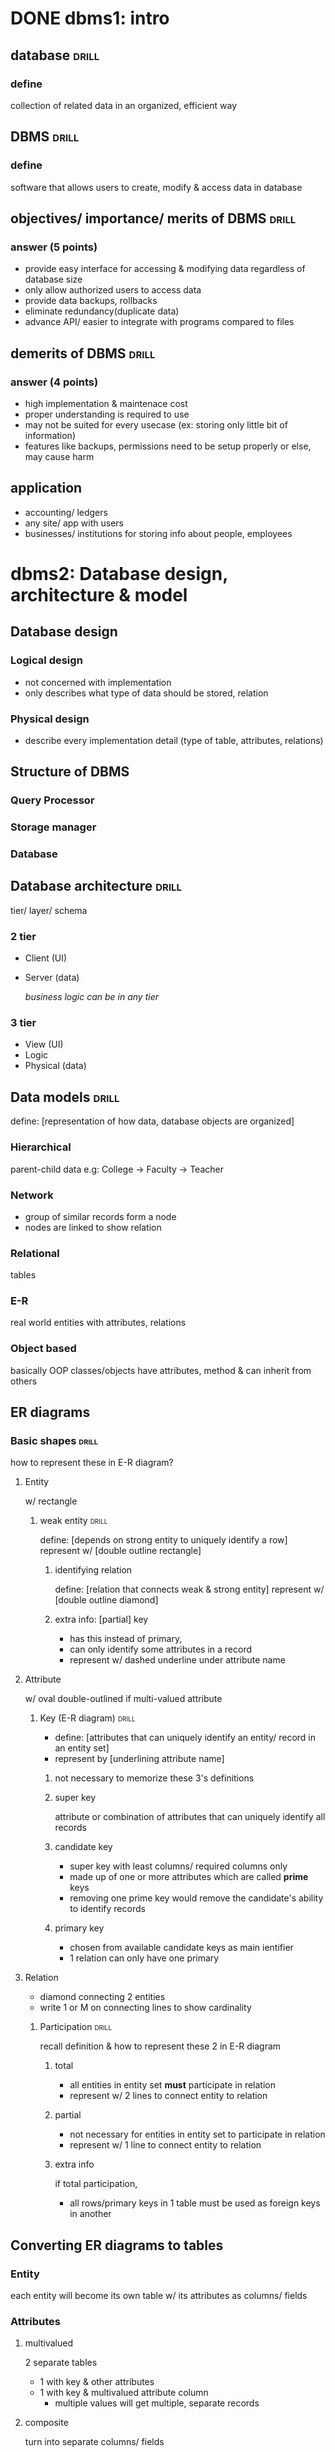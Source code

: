 * DONE dbms1: intro
** database                     :drill:
SCHEDULED: <2023-10-06 Fri>
:PROPERTIES:
:ID:       3fc255d7-8b46-478b-b394-a03b2cf0fcf5
:DRILL_LAST_INTERVAL: 64.6224
:DRILL_REPEATS_SINCE_FAIL: 5
:DRILL_TOTAL_REPEATS: 4
:DRILL_FAILURE_COUNT: 0
:DRILL_AVERAGE_QUALITY: 4.0
:DRILL_EASE: 2.46
:DRILL_LAST_QUALITY: 3
:DRILL_LAST_REVIEWED: [Y-08-02 Wed 16:%]
:END:
# 
*** define
collection of related data in an organized, efficient way

** DBMS                         :drill:
SCHEDULED: <2023-10-07 Sat>
:PROPERTIES:
:ID:       3c1230fc-8a3a-4951-bba6-91912b33394c
:DRILL_LAST_INTERVAL: 66.9774
:DRILL_REPEATS_SINCE_FAIL: 5
:DRILL_TOTAL_REPEATS: 4
:DRILL_FAILURE_COUNT: 0
:DRILL_AVERAGE_QUALITY: 4.25
:DRILL_EASE: 2.6
:DRILL_LAST_QUALITY: 4
:DRILL_LAST_REVIEWED: [Y-08-01 Tue 19:%]
:END:
#
*** define
software that allows users to create, modify & access data in database

** objectives/ importance/ merits of DBMS :drill:
SCHEDULED: <2023-09-23 Sat>
:PROPERTIES:
:ID:       f4fd8c0b-7825-4109-b410-577653f8af8a
:DRILL_LAST_INTERVAL: 6.7048
:DRILL_REPEATS_SINCE_FAIL: 3
:DRILL_TOTAL_REPEATS: 9
:DRILL_FAILURE_COUNT: 2
:DRILL_AVERAGE_QUALITY: 2.889
:DRILL_EASE: 1.66
:DRILL_LAST_QUALITY: 3
:DRILL_LAST_REVIEWED: [Y-09-16 Sat 15:%]
:END:
#
*** answer (5 points)
- provide easy interface for accessing & modifying data regardless of database size
- only allow authorized users to access data
- provide data backups, rollbacks
- eliminate redundancy(duplicate data)
- advance API/ easier to integrate with programs compared to files

** demerits of DBMS             :drill:
SCHEDULED: <2023-10-17 Tue>
:PROPERTIES:
:ID:       34012b9e-4666-4774-88be-22f94339ebba
:DRILL_LAST_INTERVAL: 71.7616
:DRILL_REPEATS_SINCE_FAIL: 5
:DRILL_TOTAL_REPEATS: 4
:DRILL_FAILURE_COUNT: 0
:DRILL_AVERAGE_QUALITY: 4.25
:DRILL_EASE: 2.6
:DRILL_LAST_QUALITY: 4
:DRILL_LAST_REVIEWED: [Y-08-06 Sun 09:%]
:END:
#
*** answer (4 points)
- high implementation & maintenace cost
- proper understanding is required to use
- may not be suited for every usecase (ex: storing only little bit of information)
- features like backups, permissions need to be setup properly or else, may cause harm
** application                               
# no need to make this a card. guffai ta ho
- accounting/ ledgers
- any site/ app with users
- businesses/ institutions for storing info about people, employees
* dbms2: Database design, architecture & model
** Database design
*** Logical design
- not concerned with implementation 
- only describes what type of data should be stored, relation
*** Physical design
- describe every implementation detail (type of table, attributes, relations)
** Structure of DBMS
# sodhyo bhane incomplete figure banaidine 
# draw 1st 2 as rectangles,
# 3rd as cylinder/ how you normally draw database
*** Query Processor
*** Storage manager
*** Database
** Database architecture        :drill:
SCHEDULED: <2023-09-20 Wed>
:PROPERTIES:
:ID:       afb776c0-30d3-4636-b8bc-73b6f9b6355e
:DRILL_LAST_INTERVAL: 3.995
:DRILL_REPEATS_SINCE_FAIL: 2
:DRILL_TOTAL_REPEATS: 4
:DRILL_FAILURE_COUNT: 1
:DRILL_AVERAGE_QUALITY: 3.5
:DRILL_EASE: 2.46
:DRILL_LAST_QUALITY: 3
:DRILL_LAST_REVIEWED: [Y-09-16 Sat 15:%]
:END:
tier/ layer/ schema
*** 2 tier
- Client  (UI)
- Server  (data)

 /business logic can be in any tier/
*** 3 tier
- View (UI)
- Logic
- Physical (data)
** Data models                  :drill:
SCHEDULED: <2023-10-11 Wed>
:PROPERTIES:
:ID:       9ce961c5-8826-4a00-abc4-bc58dbc1957d
:DRILL_LAST_INTERVAL: 25.0
:DRILL_REPEATS_SINCE_FAIL: 4
:DRILL_TOTAL_REPEATS: 3
:DRILL_FAILURE_COUNT: 0
:DRILL_AVERAGE_QUALITY: 4.0
:DRILL_EASE: 2.5
:DRILL_LAST_QUALITY: 4
:DRILL_LAST_REVIEWED: [Y-09-16 Sat 15:%]
:END:
define: [representation of how data, database objects are organized]
*** Hierarchical
parent-child data
e.g: College -> Faculty -> Teacher
*** Network
- group of similar records form a node
- nodes are linked to show relation
*** Relational
tables
*** E-R
real world entities with attributes, relations
*** Object based
basically OOP
classes/objects have attributes, method & can inherit from others
** ER diagrams
*** Basic shapes               :drill:
SCHEDULED: <2023-10-10 Tue>
:PROPERTIES:
:ID:       9db7a094-361d-4bdb-959e-fa2b19e46f3a
:DRILL_LAST_INTERVAL: 24.12
:DRILL_REPEATS_SINCE_FAIL: 4
:DRILL_TOTAL_REPEATS: 3
:DRILL_FAILURE_COUNT: 0
:DRILL_AVERAGE_QUALITY: 3.667
:DRILL_EASE: 2.36
:DRILL_LAST_QUALITY: 3
:DRILL_LAST_REVIEWED: [Y-09-16 Sat 15:%]
:END:
how to represent these in E-R diagram?
**** Entity
w/ rectangle
***** weak entity              :drill:
SCHEDULED: <2023-10-05 Thu>
:PROPERTIES:
:ID:       dd4434de-c0f8-4765-99a4-8de970296efb
:DRILL_LAST_INTERVAL: 19.2482
:DRILL_REPEATS_SINCE_FAIL: 4
:DRILL_TOTAL_REPEATS: 4
:DRILL_FAILURE_COUNT: 1
:DRILL_AVERAGE_QUALITY: 2.75
:DRILL_EASE: 2.08
:DRILL_LAST_QUALITY: 3
:DRILL_LAST_REVIEWED: [Y-09-16 Sat 15:%]
:END:
define: [depends on strong entity to uniquely identify a row]
represent w/ [double outline rectangle]

****** identifying relation
define: [relation that connects weak & strong entity]
represent w/ [double outline diamond]

****** extra info: [partial] key 
- has this instead of primary,
- can only identify some attributes in a record
- represent w/ dashed underline under attribute name
**** Attribute
w/ oval
double-outlined if multi-valued attribute
***** Key (E-R diagram)      :drill:
SCHEDULED: <2023-10-08 Sun>
:PROPERTIES:
:ID:       44392c0d-edb8-4da0-9242-12062fe721c8
:DRILL_LAST_INTERVAL: 21.6744
:DRILL_REPEATS_SINCE_FAIL: 4
:DRILL_TOTAL_REPEATS: 3
:DRILL_FAILURE_COUNT: 0
:DRILL_AVERAGE_QUALITY: 3.333
:DRILL_EASE: 2.22
:DRILL_LAST_QUALITY: 3
:DRILL_LAST_REVIEWED: [Y-09-16 Sat 15:%]
:END:
- define: [attributes that can uniquely identify an entity/ record in an entity set]
- represent by [underlining attribute name]

****** not necessary to memorize these 3's definitions
****** super key
attribute or combination of attributes that can uniquely identify all records

****** candidate key 
- super key with least columns/ required columns only
- made up of one or more attributes which are called *prime* keys
- removing one prime key would remove the candidate's ability to identify records

****** primary key
- chosen from available candidate keys as main ientifier
- 1 relation can only have one primary
**** Relation
- diamond connecting 2 entities
- write 1 or M on connecting lines to show cardinality
***** Participation           :drill:
SCHEDULED: <2023-10-11 Wed>
:PROPERTIES:
:ID:       13892d1b-7c57-4d40-8164-d217e3be46f3
:DRILL_LAST_INTERVAL: 25.0
:DRILL_REPEATS_SINCE_FAIL: 4
:DRILL_TOTAL_REPEATS: 3
:DRILL_FAILURE_COUNT: 0
:DRILL_AVERAGE_QUALITY: 4.0
:DRILL_EASE: 2.5
:DRILL_LAST_QUALITY: 4
:DRILL_LAST_REVIEWED: [Y-09-16 Sat 15:%]
:END:
recall definition & how to represent these 2 in E-R diagram
****** total
- all entities in entity set *must* participate in relation
- represent w/ 2 lines to connect entity to relation
****** partial
- not necessary for entities in entity set to participate in relation
- represent w/ 1 line to connect entity to relation
****** extra info
if total participation,
- all rows/primary keys in 1 table must be used as foreign keys in another

** Converting ER diagrams to tables
*** Entity
each entity will become its own table w/ its attributes as columns/ fields
*** Attributes
**** multivalued
2 separate tables
  - 1 with key & other attributes
  - 1 with key & multivalued attribute column
    + multiple values will get multiple, separate records
**** composite
turn into separate columns/ fields
*** Relation
table whose columns are
- keys of the 2 participating entities
- relation's attributes(if any)
* dbms3: Relational database model
** Database schema
design/structure of db, its objects & relations
** Relational algebra expression
- query language for interacting w/ relational DB
- high level code (sql) is translated to Relational algebra expression

- take relation(table) as input, evaluate expression & return relation
*** Selection (\sigma)
- return rows from relation(table) that meet condition
  - returned row will have all attributes

\sigma <condition> (relation)
\sigma gpa > 3.0 (student)
- multiple conditions can be chained with AND, OR, NOT

*** Projection (\Pi)
- return only specified attributes 
\Pi <column(s)> (relation)

- can be combined with selection to get more specific result
\Pi s_name (\sigma gpa > 3.0 (student))
*** unimportant?
**** Cartesian Product (X)
combines every record of 2 tables
A(a1, a2) \times B(b1, b2)
where table A has rows a1, a2
will give: 

| a1 | b1 |
| a1 | b2 |
| a2 | b1 |
| a2 | b2 |
 
**** Union (\cup)
instead of above, union will give

| a1 |
| a2 |
| b1 |
| b2 |

**** Intersection (\cap)
entire row must be same to be considered intersection
**** Set difference (-)
A - B will give rows that are only in A
*** Join 
unlike cartesian product that combines one record with every record of other table,
join only combines records that meet condition into 1 record
**** Inner
***** Theta (\theta)
\theta represents condition
$A \Join \theta B$ 
A ⨝ A.e_Id = B.t_Id B

here, A & B row with same Id value will be combined into 1
***** Natural
- no condition, both relations must have common attribute
- match based on that attrib's values
**** Outer
- includes records that don't meet condition
left (⟕):  non-matched of left table
right(⟖)
full (⟗):  of both
* dbms4: Normalization
** functional dependency
relationship between 2 attributes in DB
/generally between primary & non-primary attribute/

A -> B
is read as A(determinant) determines B(dependant)
i.e. B can be identified w/ unique value of A
** Closure of functional dependency
set of all possible attributes that can be determined by certain attribute from given f'n dependency 
/includes transitive/indirect dependency/

if A is an attribute, A^+ represents its closure
** DMBS anomalies
/problems that may arise when DB isn't normalized/
*** insertion anomaly
*** update anomaly
same info is stored across multiple relations
has to be updated across all of them or else, anomaly occurs
*** deletion anomaly
** Normailzation
method of organizing data in DB so as to eliminate redundancy, anomalies

# a relation(table) in one form is also in previous forms.
# e.g: 3NF relation is also in 2NF & 1NF
*** 1NF
- all columns must be single-valued & have unique column names
- increases data redundancy(repitition) as multi-valued records will have multiple rows for each value
*** 2NF
- must be in 1NF
- all non-prime keys should be fully functionally dependent on entire candidate key, not just subset
- (?) some other article says primary key must be single-column 
*** 3NF 
- must be in 2NF
- must not have any transitive(indirect) f'n dependency
*** Boyce-Codd (BCNF)
# remember as Boys-Cut lolol
*** 4NF
- must be in BCNF
- there mustn't be any multi-valued dependency
  results in one relation having only 2 columns (primary key & dependant)
* dbms5: Creating & Altering Database & Tables(SQL)
=Statements= : Perform some action (~INSERT, DELETE~)
=Queries=    : Return some value (~SELECT~)

** meanings for quotes, backticks
- single quotes for 'strings'
- backticks & double-quotes specify identifiers (like column_names) 
** DDL (definition)
commands related to database objects
*** columns
**** adding columns
~alter table student add column_name data_type~
/keep in mind column keyword isn't used after add/
**** deleting column/ attributes
~alter table student
drop column roll~

column keyword has to be specified because drop can be used to delete anything (table, column, keys)
**** modifying column
/example: setting not null to previously nullabel column/
~alter table table1
    alter column column1 int not null~
*** duplicate table
~select * into table2 from table1~
- specific columns can be specified instead of *
- =WHERE= can be used to fiter out
*** DROP vs TRUNCATE TABLE
drop deletes entire table
truncate only deletes data but retains table schema
*** auto increment in SQL SERVER
- specify ~identity(1,1)~ for attribute
- starts at 1, increments by 1
*** keys
**** specifying while creating table
just use =primary key= or =foreign key= while defining column
**** specifying later
***** primary
***** foreign
~alter table table_1
   add foreign key(column_1) references table_2(column_2)~
* dbms6: Manipulating & Querying Data
** DML (manipulation)
commands for manipulating data in database
*** INSERT-INTO
*** UPDATE-SET
*** DELETE-FROM
** DQL
query is command to retrieve data (=SELECT=)
*** LIKE
search for partial string (like starts with letter 'a')
**** % wildcard
like =*=, matches for 0, 1 or multiple of any chars
**** _ wildcard (underscore)
matches for 1 occuerence of any char

~select * from teacher where tid like 't_'~ matches =teacher1=, but not =t12=
*** range
~where column1 between 100 AND 200~
*** IN
search if one value is in group of values/ records
*** sub-query
query within query
- enclosed in (parentheses)
- sub-query should generally return only one column (unless main query handles multiple columns)

  #+begin_src sql
    select ename, salary from employees 
       where eid in (
             select tid from teachers
                    where faculty = 'computer'
       )
  #+end_src
- sub-query results can be compared w/ different operators like =, >, IN, BETWEEN
*** GROUP BY
- must be used before order
**** tricky to use because columns can't be multi-valued
for example:
#+begin_table
| a | b   |
|---+-----|
| 1 | abc |
| 1 | def |
| 2 | pqr |
#+end_table

- & you use ~select * from table group by a~
- throws error as =1= is repeated & it doesn't know which value to use for column =b=
- can be fixed by selectting one value from multiple like =AVG, MAX=
*** HAVING
/works in weird way. use sub-query if this doesn't work/
apply condition/ filter on GROUP BY.
must be used after =GROUP= & before =ORDER=
*** sort
=ORDER-BY=
/group by isn't necessary for order by/ 
if sorting multiple columns, specify ordering for each like so:
#+begin_src sql
select * from student order by name asc, marks desc
#+end_src
*** Aggregate functions
- these must be used in =HAVING= instead of =WHERE=
- AVG, MAX, MIN, COUNT, SUM
- these are functions sor columns are passed as arguements like ~AVG(price)~
*** TOP 
~select top =n= =colname(s)= from =table=~
/returns 1st =n= records that SELECT finds. don't confuse with MAX/
** JOINs
use join when needing to display combined data of multiple tables
use sub-query when needing to display only one table's values based on another table's condition/ returned values
*** inner join
- join records of 2 tables into 1 records using condition 
- only returns joined records (ones that meet condition)
#+begin_src sql
  select t1.name, t2.name 
       from t1 join t2
            on t1.id = t1.id 

  -- t1 join t2 is just combined table 
#+end_src
*** outer join
return records even if no match
**** left
return all from left (even if no match)
**** right
**** full
return all from both
**** self
join table1 with table1
** UNION, INTERSECT, EXCEPT
/place these keywords between 2 SELECT queries/
** Views
- virtual table that stores the tabular results of a query
- virtual because it is linked to actual table such that changes to view are reflected in the table
- one usecase is to restrict what columns can be seen by a user
*** creating
~create view view_name as <select query>~
*** WITH CHECK
#+begin_src sql
  create view view_name as
         <select query with WHERE>
         with check
#+end_src
ensures that future inserts, updates satisfy conidtion in SELECT
* dbms7: Developing stored procedures, DML triggers & Indexing
** Stored procedure             :drill:
SCHEDULED: <2023-10-11 Wed>
:PROPERTIES:
:ID:       e492f529-dff7-468e-92ac-d7d96e1a3adf
:DRILL_LAST_INTERVAL: 25.0
:DRILL_REPEATS_SINCE_FAIL: 4
:DRILL_TOTAL_REPEATS: 3
:DRILL_FAILURE_COUNT: 0
:DRILL_AVERAGE_QUALITY: 4.0
:DRILL_EASE: 2.5
:DRILL_LAST_QUALITY: 4
:DRILL_LAST_REVIEWED: [Y-09-16 Sat 15:%]
:END:
can be thought of as [functions in procedural programming languages]
*** define
group of re-usable commands that can be accessed using their identifier
*** create syntax
#+begin_src sql
  create procedure proc_name @param1 <data_type> = <default_value>
         -- param is optional
         as 
         begin
         -- code
         end
         -- begin-end are like {}, can be omitted if procedure has only one statement
#+end_src

*** Execute syntax
#+begin_src sql
  exec proc_name @param1 = <value>
#+end_src

*** extra info (unimportant syntax)
- params are always accessed with =@=,
even in procedure body

- *alter*:
  for changing code inside procedure, just use
  #+begin_src sql
    alter procedure proc_name
          as
    -- new code
  #+end_src

- *drop*
  ~drop procedure proc_name~

*** returning data from stored procedure :drill:
SCHEDULED: <2023-10-03 Tue>
:PROPERTIES:
:ID:       25ea8ece-fe8d-4542-87dc-bd1b110c71e1
:DRILL_LAST_INTERVAL: 25.0
:DRILL_REPEATS_SINCE_FAIL: 4
:DRILL_TOTAL_REPEATS: 3
:DRILL_FAILURE_COUNT: 0
:DRILL_AVERAGE_QUALITY: 4.0
:DRILL_EASE: 2.5
:DRILL_LAST_QUALITY: 4
:DRILL_LAST_REVIEWED: [Y-09-08 Fri 13:%]
:END:
[using =select= inside procedure will return the result set]
**** extra info 
=return= keyword is mostly used to just stop execution like
if (condition) return 


** Triggers                     :drill:
SCHEDULED: <2023-09-25 Mon>
:PROPERTIES:
:ID:       b73b0be5-a629-4023-8ad1-b92c39104274
:DRILL_LAST_INTERVAL: 9.3103
:DRILL_REPEATS_SINCE_FAIL: 3
:DRILL_TOTAL_REPEATS: 7
:DRILL_FAILURE_COUNT: 2
:DRILL_AVERAGE_QUALITY: 3.286
:DRILL_EASE: 2.36
:DRILL_LAST_QUALITY: 4
:DRILL_LAST_REVIEWED: [Y-09-16 Sat 15:%]
:END:
basically [eventListener]
*** define
[[*Stored procedure][stored procedures]] that can be automatically run before or after
DML statement (insert, update, delete) is run in a certain table
*** create syntax
#+begin_src sql
  create trigger tr_name
       [before | after] [insert | update | delete]
       on table_name
       for each row
       as 
       begin
       -- code 
       end
#+end_src
*** extra info (differences w/ stored procedure)
- it is a stored procedure but runs automatically
  instead of needing to be called
- can't take params (but can access table columns)

  one usecase is to give warning/ info when manipulating data
*** disable syntax (no need to remember)
#+begin_src sql
disable trigger tr_name on table_name
#+end_src

** Indexing (DBMS)              :drill:
SCHEDULED: <2023-10-08 Sun>
:PROPERTIES:
:ID:       ecd6779e-59bf-4592-a1d6-833256fedc1f
:DRILL_LAST_INTERVAL: 21.6744
:DRILL_REPEATS_SINCE_FAIL: 4
:DRILL_TOTAL_REPEATS: 4
:DRILL_FAILURE_COUNT: 1
:DRILL_AVERAGE_QUALITY: 3.0
:DRILL_EASE: 2.22
:DRILL_LAST_QUALITY: 3
:DRILL_LAST_REVIEWED: [Y-09-16 Sat 15:%]
:END:
#
*** working mechanism
- mechanism to speed up reading data from database
- index table contains primary/ candidate key values & that row's corresponding memory address 

*** create syntax 
#+begin_src sql
  create index idx_name
       on table1(column1)
       -- column1 is used as index key
       -- multiple columns can be specified
#+end_src

*** extra info
- it is faster to search in index table than in entire database
- indexes can be sorted to be more efficient

*** 2 imp. index types (dbms)   :drill:
SCHEDULED: <2023-09-28 Thu>
:PROPERTIES:
:ID:       7f8275c9-4a93-408a-bf7a-cd1e069600ff
:DRILL_LAST_INTERVAL: 21.6744
:DRILL_REPEATS_SINCE_FAIL: 4
:DRILL_TOTAL_REPEATS: 3
:DRILL_FAILURE_COUNT: 0
:DRILL_AVERAGE_QUALITY: 3.333
:DRILL_EASE: 2.22
:DRILL_LAST_QUALITY: 3
:DRILL_LAST_REVIEWED: [Y-09-06 Wed 14:%]
:END:
both use primary key as index key
**** [dense] index
- record is created in index table for every search key in database
- faster searching, takes more storage
**** [sparse] index
- record is created in index table for only some search keys
e.g: 1 index record for every 5 search keys/ records 

- slower searching, uses less storage
* dbms8: Query processing & security
** Query Processing             :drill:
SCHEDULED: <2023-09-21 Thu>
:PROPERTIES:
:ID:       53360cab-7390-4493-805e-0e9a7459091b
:DRILL_LAST_INTERVAL: 4.0
:DRILL_REPEATS_SINCE_FAIL: 2
:DRILL_TOTAL_REPEATS: 1
:DRILL_FAILURE_COUNT: 0
:DRILL_AVERAGE_QUALITY: 4.0
:DRILL_EASE: 2.5
:DRILL_LAST_QUALITY: 4
:DRILL_LAST_REVIEWED: [Y-09-17 Sun 12:%]
:END:
define: [turning DB queries/statements from high level language (sql) to low level
        & running them efficiently]
3 steps: 
*** [Parsing & Translation]
*parse*    : check code for errors
*translate*: turn into relational algebra expression

*** [Evaluation]
run expression & return results

**** Pipelined
needs more memory 

**** Materialized
save each operation's output relation in temporary file
slower

*** [Optimization]
- expression can be simplified, run in different ways
- find best way that minimizes query cost
*** measuring query cost (DBMS) :drill:
SCHEDULED: <2023-09-21 Thu>
:PROPERTIES:
:ID:       023af737-f052-4160-838d-4615f1a047c9
:DRILL_LAST_INTERVAL: 4.0
:DRILL_REPEATS_SINCE_FAIL: 2
:DRILL_TOTAL_REPEATS: 1
:DRILL_FAILURE_COUNT: 0
:DRILL_AVERAGE_QUALITY: 4.0
:DRILL_EASE: 2.5
:DRILL_LAST_QUALITY: 4
:DRILL_LAST_REVIEWED: [Y-09-17 Sun 12:%]
:END:
- measured in terms of [time taken to answer query (run & return result)]
**** formula:
 no. of block transfers(b) * avg. transfer time (t_{T}) +
      no. of disk seeks(S) * avg. seek time (t_{S})

- block transfer means loading data from disk to main memory
** DBA (admin)                  :drill:
SCHEDULED: <2023-09-21 Thu>
:PROPERTIES:
:ID:       b151c19d-942d-48ec-bd24-bd9a2211088c
:DRILL_LAST_INTERVAL: 3.86
:DRILL_REPEATS_SINCE_FAIL: 2
:DRILL_TOTAL_REPEATS: 1
:DRILL_FAILURE_COUNT: 0
:DRILL_AVERAGE_QUALITY: 3.0
:DRILL_EASE: 2.36
:DRILL_LAST_QUALITY: 3
:DRILL_LAST_REVIEWED: [Y-09-17 Sun 12:%]
:END:
define: [person in charge of DB & keeping it functional]
*** roles
- planning, design
- install, configuration (access permissions, security)
- maintenance (bug fixes, rollback to backups)
- updating, optimizing

* dbms9: Transaction & Concurrency Control
** Transaction                  :drill:
SCHEDULED: <2023-09-30 Sat>
:PROPERTIES:
:ID:       f7092ba1-c815-4874-acbb-082af23a45e8
:DRILL_LAST_INTERVAL: 25.0
:DRILL_REPEATS_SINCE_FAIL: 4
:DRILL_TOTAL_REPEATS: 3
:DRILL_FAILURE_COUNT: 0
:DRILL_AVERAGE_QUALITY: 4.0
:DRILL_EASE: 2.5
:DRILL_LAST_QUALITY: 4
:DRILL_LAST_REVIEWED: [Y-09-05 Tue 14:%]
:END:
#
*** define
group of code that accesses & (maybe) modifies data

*** ACID properties/ requirements :drill:
SCHEDULED: <2023-09-30 Sat>
:PROPERTIES:
:ID:       fcbd45a6-409d-4015-9998-a262b9780441
:DRILL_LAST_INTERVAL: 25.0
:DRILL_REPEATS_SINCE_FAIL: 4
:DRILL_TOTAL_REPEATS: 4
:DRILL_FAILURE_COUNT: 1
:DRILL_AVERAGE_QUALITY: 3.5
:DRILL_EASE: 2.5
:DRILL_LAST_QUALITY: 4
:DRILL_LAST_REVIEWED: [Y-09-05 Tue 14:%]
:END:
# meeting these ensures data integrity
# AtoConIsoDur
**** Only recall names, no need for definitions
***** Atomic property        :drill:
SCHEDULED: <2023-09-29 Fri>
:PROPERTIES:
:ID:       7781aab5-ad17-466b-8e0a-a08b3edd3dd5
:DRILL_LAST_INTERVAL: 23.271
:DRILL_REPEATS_SINCE_FAIL: 4
:DRILL_TOTAL_REPEATS: 3
:DRILL_FAILURE_COUNT: 0
:DRILL_AVERAGE_QUALITY: 3.667
:DRILL_EASE: 2.36
:DRILL_LAST_QUALITY: 4
:DRILL_LAST_REVIEWED: [Y-09-06 Wed 14:%]
:END:
[transaction is considered a single unit.
changes are committed only if all its steps are executed fully]

***** Consistent property    :drill:
SCHEDULED: <2023-10-01 Sun>
:PROPERTIES:
:ID:       9ce84e30-d798-460c-b9f8-4fc6c85a56e8
:DRILL_LAST_INTERVAL: 25.0
:DRILL_REPEATS_SINCE_FAIL: 4
:DRILL_TOTAL_REPEATS: 3
:DRILL_FAILURE_COUNT: 0
:DRILL_AVERAGE_QUALITY: 4.0
:DRILL_EASE: 2.5
:DRILL_LAST_QUALITY: 4
:DRILL_LAST_REVIEWED: [Y-09-06 Wed 14:%]
:END:
[ integrity constraints must still be satisfied after running transaction
e.g: =check marks < 40= ]

***** Isolation property     :drill:
SCHEDULED: <2023-09-29 Fri>
:PROPERTIES:
:ID:       b5fc0b8c-9c38-4e2d-ae9b-dc3debae5e95
:DRILL_LAST_INTERVAL: 23.271
:DRILL_REPEATS_SINCE_FAIL: 4
:DRILL_TOTAL_REPEATS: 3
:DRILL_FAILURE_COUNT: 0
:DRILL_AVERAGE_QUALITY: 3.667
:DRILL_EASE: 2.36
:DRILL_LAST_QUALITY: 4
:DRILL_LAST_REVIEWED: [Y-09-06 Wed 14:%]
:END:
[one transaction must not see another concurrent
transaction's changes until it is finished/ committed]
# must be as if they were run serially, not parallely

***** Durable property       :drill:
SCHEDULED: <2023-10-03 Tue>
:PROPERTIES:
:ID:       b3c4c96a-23e0-42f0-bf2c-e98f10633476
:DRILL_LAST_INTERVAL: 26.791
:DRILL_REPEATS_SINCE_FAIL: 4
:DRILL_TOTAL_REPEATS: 3
:DRILL_FAILURE_COUNT: 0
:DRILL_AVERAGE_QUALITY: 4.333
:DRILL_EASE: 2.6
:DRILL_LAST_QUALITY: 4
:DRILL_LAST_REVIEWED: [Y-09-06 Wed 14:%]
:END:
[changes must be committed to DB (on disk or remotely) so that they persist]

*** operations in transaction   :drill:
SCHEDULED: <2023-09-30 Sat>
:PROPERTIES:
:ID:       9c5a8929-b02f-4520-a7af-a77581df897b
:DRILL_LAST_INTERVAL: 25.0
:DRILL_REPEATS_SINCE_FAIL: 4
:DRILL_TOTAL_REPEATS: 3
:DRILL_FAILURE_COUNT: 0
:DRILL_AVERAGE_QUALITY: 4.0
:DRILL_EASE: 2.5
:DRILL_LAST_QUALITY: 4
:DRILL_LAST_REVIEWED: [Y-09-05 Tue 14:%]
:END:
#
**** 4 
- read
- write: save changes *temporarily* in transaction log file 
- commit: save changes *permanently* to database
- rollback

**** extra info about write operation
changes are saved in DB as well but aren't visible unitl committed

*** 6 states                    :drill:
SCHEDULED: <2023-10-10 Tue>
:PROPERTIES:
:ID:       ce0007ee-36b9-4f4b-ab15-7bab7064aba5
:DRILL_LAST_INTERVAL: 16.5955
:DRILL_REPEATS_SINCE_FAIL: 4
:DRILL_TOTAL_REPEATS: 6
:DRILL_FAILURE_COUNT: 1
:DRILL_AVERAGE_QUALITY: 3.0
:DRILL_EASE: 1.94
:DRILL_LAST_QUALITY: 3
:DRILL_LAST_REVIEWED: [Y-09-22 Fri 14:%]
:END:
#
**** that a database transaction can be in
- active
- partially committed (transaction complete)
- committed
- failed  (check constraints fail || transaction cancelled)
- aborted (go here to rollback if needed)
- terminated

  
** Schedule (dbms)              :drill:
SCHEDULED: <2023-09-27 Wed>
:PROPERTIES:
:ID:       d1b255fb-9425-4400-b212-1c7dbc6add84
:DRILL_LAST_INTERVAL: 19.2482
:DRILL_REPEATS_SINCE_FAIL: 4
:DRILL_TOTAL_REPEATS: 5
:DRILL_FAILURE_COUNT: 1
:DRILL_AVERAGE_QUALITY: 3.0
:DRILL_EASE: 2.08
:DRILL_LAST_QUALITY: 3
:DRILL_LAST_REVIEWED: [Y-09-08 Fri 13:%]
:END:
#
*** define
order/ sequence in which instructions of concurrent transactions are run
*** types (only 3 imp.)
- *serial*
  2nd transaction runs only after 1st finishes

- *non-serial*
  inter-leaving occurs (alternating between concurrent transactions' tasks)
  e.g: run T1 instructions, then T2s, then T1s etc.

- *serializable*
  + part of non-serial
  + inter-leaving doesn't cause conflicts,
     result is same as if it was serial

** Concurrency control          :drill:
SCHEDULED: <2023-09-24 Sun>
:PROPERTIES:
:ID:       1ea52cc6-9502-4305-94d2-5d2284837489
:DRILL_LAST_INTERVAL: 8.2695
:DRILL_REPEATS_SINCE_FAIL: 3
:DRILL_TOTAL_REPEATS: 7
:DRILL_FAILURE_COUNT: 2
:DRILL_AVERAGE_QUALITY: 3.143
:DRILL_EASE: 2.22
:DRILL_LAST_QUALITY: 4
:DRILL_LAST_REVIEWED: [Y-09-16 Sat 15:%]
:END:
define: [methods to ensure =Isolation= property between concurrent transactions
& prevent conflict] 
# try remembering [[*\[Isolation\]][definition]] for =Isolation=

*** problems                    :drill:
SCHEDULED: <2023-10-01 Sun>
:PROPERTIES:
:ID:       900ed177-c327-4c64-9dd1-a9ae981984d5
:DRILL_LAST_INTERVAL: 25.0
:DRILL_REPEATS_SINCE_FAIL: 4
:DRILL_TOTAL_REPEATS: 3
:DRILL_FAILURE_COUNT: 0
:DRILL_AVERAGE_QUALITY: 4.0
:DRILL_EASE: 2.5
:DRILL_LAST_QUALITY: 4
:DRILL_LAST_REVIEWED: [Y-09-06 Wed 14:%]
:END:
that arise in concurrent transactions
& are solved thru concurrency

**** 4 (just remember names, not definitions)
***** dirty read                :drill:
SCHEDULED: <2023-10-08 Sun>
:PROPERTIES:
:ID:       7155994e-602e-44e2-a203-7e8ed31749f7
:DRILL_LAST_INTERVAL: 27.7286
:DRILL_REPEATS_SINCE_FAIL: 4
:DRILL_TOTAL_REPEATS: 3
:DRILL_FAILURE_COUNT: 0
:DRILL_AVERAGE_QUALITY: 4.333
:DRILL_EASE: 2.6
:DRILL_LAST_QUALITY: 4
:DRILL_LAST_REVIEWED: [Y-09-10 Sun 14:%]
:END:
- [transaction reads uncommitted changes from concurrent transaction]
- [if change is rolled back, transaction will have
  read non-existent change & cause inconsistency] 
***** unrepeatable read         :drill:
SCHEDULED: <2023-10-01 Sun>
:PROPERTIES:
:ID:       fe65b8f8-fb46-438b-b994-8523d126a879
:DRILL_LAST_INTERVAL: 25.0
:DRILL_REPEATS_SINCE_FAIL: 4
:DRILL_TOTAL_REPEATS: 3
:DRILL_FAILURE_COUNT: 0
:DRILL_AVERAGE_QUALITY: 4.0
:DRILL_EASE: 2.5
:DRILL_LAST_QUALITY: 4
:DRILL_LAST_REVIEWED: [Y-09-06 Wed 14:%]
:END:
# aka read/ write conflict
[read operations in same transaction produce different values
due to write operation in concurrent transaction]

***** phantom read              :drill:
:PROPERTIES:
:ID:       7bd3ba17-921d-428b-97e7-9447da12a8b3
:END:
****** define
read operations in same transaction produce different =rows=
cause rows were deleted in concurrent transaction

****** extra info
e.g: select * produces 1 less row the 2nd time
2nd read may also fail sometimes if it looks for deleted row only

***** lost update               :drill:
SCHEDULED: <2023-10-01 Sun>
:PROPERTIES:
:ID:       62973eb3-8ef7-4897-af3e-6b18030f19f5
:DRILL_LAST_INTERVAL: 25.0
:DRILL_REPEATS_SINCE_FAIL: 4
:DRILL_TOTAL_REPEATS: 3
:DRILL_FAILURE_COUNT: 0
:DRILL_AVERAGE_QUALITY: 4.0
:DRILL_EASE: 2.5
:DRILL_LAST_QUALITY: 4
:DRILL_LAST_REVIEWED: [Y-09-06 Wed 14:%]
:END:
[changes of 1 transaction aren't reflected in DB
cause of concurrent transaction overwriting it]

****** example
T1 increments A by 10
but, T2 then directly sets A value to something
then, both are committed.

*** why concurrency control is needed :drill:
SCHEDULED: <2023-10-10 Tue>
:PROPERTIES:
:ID:       e3176a4a-516a-415a-8e17-806ebca3db16
:DRILL_LAST_INTERVAL: 17.7133
:DRILL_REPEATS_SINCE_FAIL: 4
:DRILL_TOTAL_REPEATS: 6
:DRILL_FAILURE_COUNT: 1
:DRILL_AVERAGE_QUALITY: 3.167
:DRILL_EASE: 2.08
:DRILL_LAST_QUALITY: 3
:DRILL_LAST_REVIEWED: [Y-09-22 Fri 14:%]
:END:
#
**** 4 points 
- prevent read-write conflicts
- faster performance as concurrent transactions can run smoothly
- ensure data consistency & isolation property
- smooth usage of DB (without needing manual fixing, rollbacks)

*** protocols                   :drill:
SCHEDULED: <2023-09-26 Tue>
:PROPERTIES:
:ID:       f8597efa-47f3-4cf8-8473-75529aafdee1
:DRILL_LAST_INTERVAL: 17.7133
:DRILL_REPEATS_SINCE_FAIL: 4
:DRILL_TOTAL_REPEATS: 6
:DRILL_FAILURE_COUNT: 2
:DRILL_AVERAGE_QUALITY: 2.833
:DRILL_EASE: 2.08
:DRILL_LAST_QUALITY: 3
:DRILL_LAST_REVIEWED: [Y-09-08 Fri 13:%]
:END:
for ensuring concurrency
**** remember names of 3 in syllabus

***** lock-based protocol       :drill:
SCHEDULED: <2023-10-01 Sun>
:PROPERTIES:
:ID:       69cb94d3-0210-41c1-b27f-4e1763a88b3f
:DRILL_LAST_INTERVAL: 25.0
:DRILL_REPEATS_SINCE_FAIL: 4
:DRILL_TOTAL_REPEATS: 3
:DRILL_FAILURE_COUNT: 0
:DRILL_AVERAGE_QUALITY: 4.0
:DRILL_EASE: 2.5
:DRILL_LAST_QUALITY: 4
:DRILL_LAST_REVIEWED: [Y-09-06 Wed 14:%]
:END:
#
****** define
- transactions can lock a variable that it uses
- these need to be unlocked later
****** [shared] lock
variable can only be read
but it can be read by any transaction

/multiple transactions can implement shared lock/
****** [exclusive] lock
variable can be read & written
but only by locking transaction

/until this is unlocked, other transactions can't access the variable/


***** timestamp ordering protocol :drill:
SCHEDULED: <2023-09-28 Thu>
:PROPERTIES:
:ID:       a5d22f10-6b40-410a-9c29-4b694e7e5f6a
:DRILL_LAST_INTERVAL: 22.4605
:DRILL_REPEATS_SINCE_FAIL: 4
:DRILL_TOTAL_REPEATS: 3
:DRILL_FAILURE_COUNT: 0
:DRILL_AVERAGE_QUALITY: 3.333
:DRILL_EASE: 2.22
:DRILL_LAST_QUALITY: 3
:DRILL_LAST_REVIEWED: [Y-09-06 Wed 14:%]
:END:
# aka time-based
****** explain 

transactions are exectued from oldest timestamp to newly created ones
timestamps are assigned for:
- transaction's creation
- when a variable was last read and written

when there is conflict, compare timestamps
don't execute transaction if another operation performed at newer timestamp

restart(rollback) instead, which will give it new timestamp

****** extra info (just skim before exams, no need to memorize)
reasons for not executing transaction:
for read:
- if TS_W(a) > TS(T1)
  value changed by newer transaction 

for write:
- if TS_W(a) > TS(T1)
  value will be overwritten 

- if TS_R(a) > TS(T1)
  value is being read so don't write

***** multi-granularity protocol :drill:
SCHEDULED: <2023-10-08 Sun>
:PROPERTIES:
:ID:       d80afcaf-2bab-4c18-aa1c-a71c136777b6
:DRILL_LAST_INTERVAL: 22.4605
:DRILL_REPEATS_SINCE_FAIL: 4
:DRILL_TOTAL_REPEATS: 3
:DRILL_FAILURE_COUNT: 0
:DRILL_AVERAGE_QUALITY: 3.333
:DRILL_EASE: 2.22
:DRILL_LAST_QUALITY: 3
:DRILL_LAST_REVIEWED: [Y-09-16 Sat 15:%]
:END:
#
****** define
data items are organized into items in a tree/ hierarchical structure 

shared & exclusive lock can be applied to nodes like in [[*lock-based protocol][lock-based]]

****** extra info
- example structure: DB -> table -> record
- locking a node locks its children too

** Deadlock (dbms)              :drill:
SCHEDULED: <2023-09-24 Sun>
:PROPERTIES:
:ID:       6ca943f6-ce2c-418c-88e9-eac212b72868
:DRILL_LAST_INTERVAL: 8.1214
:DRILL_REPEATS_SINCE_FAIL: 3
:DRILL_TOTAL_REPEATS: 8
:DRILL_FAILURE_COUNT: 3
:DRILL_AVERAGE_QUALITY: 2.875
:DRILL_EASE: 2.04
:DRILL_LAST_QUALITY: 3
:DRILL_LAST_REVIEWED: [Y-09-16 Sat 15:%]
:END:
#
*** define
condition where 2 or more transactions are endlessly stuck
waiting on the other to release their variable lock
*** 2 ways to handle (only recall names) 
**** wait-for graph             :drill:
SCHEDULED: <2023-10-01 Sun>
:PROPERTIES:
:ID:       edb1ec5f-c489-4a6b-b57e-ca509b50f148
:DRILL_LAST_INTERVAL: 23.271
:DRILL_REPEATS_SINCE_FAIL: 4
:DRILL_TOTAL_REPEATS: 3
:DRILL_FAILURE_COUNT: 0
:DRILL_AVERAGE_QUALITY: 3.667
:DRILL_EASE: 2.36
:DRILL_LAST_QUALITY: 4
:DRILL_LAST_REVIEWED: [Y-09-08 Fri 13:%]
:END:
# suited for smaller databases
***** working mechanism
- DBMS makes graph where nodes represent transactions that request locked variable
- edge/ arrow from T1 to T2 represents that T1 is requesting a variable that T2 has locked 
- deadlock when graph resembles a closed circle([[https://static.javatpoint.com/dbms/images/deadlock-in-dbms-wait-for-graph.png][example]])
**** deadlock prevention        :drill:
SCHEDULED: <2023-09-28 Thu>
:PROPERTIES:
:ID:       d6c01c72-85d3-4bcc-98a3-dadc8cdcfe3e
:DRILL_LAST_INTERVAL: 22.4564
:DRILL_REPEATS_SINCE_FAIL: 4
:DRILL_TOTAL_REPEATS: 3
:DRILL_FAILURE_COUNT: 0
:DRILL_AVERAGE_QUALITY: 3.667
:DRILL_EASE: 2.36
:DRILL_LAST_QUALITY: 4
:DRILL_LAST_REVIEWED: [Y-09-06 Wed 14:%]
:END:
# suited for larger databases
- if transaction will cause deadlock, don't run it now
- 2 implementations are:
***** [wait-die]
- wait: Old transactions wait on new ones to release variable lock
- die:  New ones constantly die(restart) till old releases
***** [wound-wait]
- wound: Old can wound (forcefully stop) new transaction to make it relase
- wait:  New wait till old release
  
